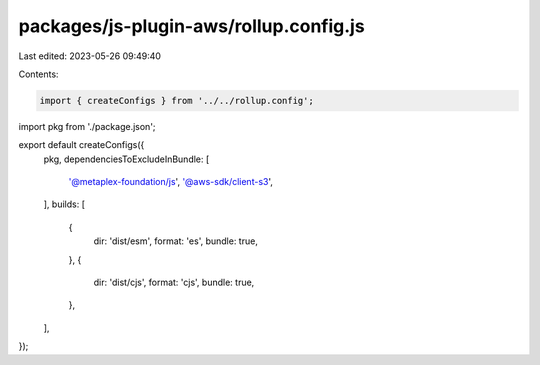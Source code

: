 packages/js-plugin-aws/rollup.config.js
=======================================

Last edited: 2023-05-26 09:49:40

Contents:

.. code-block:: js

    import { createConfigs } from '../../rollup.config';
import pkg from './package.json';

export default createConfigs({
  pkg,
  dependenciesToExcludeInBundle: [
    '@metaplex-foundation/js',
    '@aws-sdk/client-s3',
  ],
  builds: [
    {
      dir: 'dist/esm',
      format: 'es',
      bundle: true,
    },
    {
      dir: 'dist/cjs',
      format: 'cjs',
      bundle: true,
    },
  ],
});


